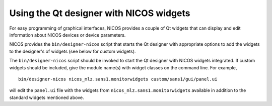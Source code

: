 .. _gui-designer:

Using the Qt designer with NICOS widgets
========================================

For easy programming of graphical interfaces, NICOS provides a couple of
Qt widgets that can display and edit information about NICOS devices or
device parameters.

NICOS provides the ``bin/designer-nicos`` script that starts the Qt designer
with appropriate options to add the widgets to the designer's of widgets
(see below for custom widgets).

The ``bin/designer-nicos`` script should be invoked to start the Qt designer
with NICOS widgets integrated.  If custom widgets should be included, give
the module name(s) with widget classes on the command line.  For example, ::

   bin/designer-nicos nicos_mlz.sans1.monitorwidgets custom/sans1/gui/panel.ui

will edit the ``panel.ui`` file with the widgets from
``nicos_mlz.sans1.monitorwidgets`` available in addition to the standard widgets
mentioned above.
